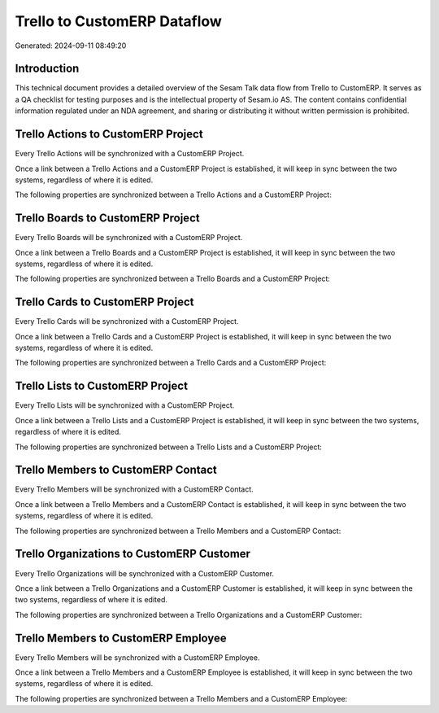 ============================
Trello to CustomERP Dataflow
============================

Generated: 2024-09-11 08:49:20

Introduction
------------

This technical document provides a detailed overview of the Sesam Talk data flow from Trello to CustomERP. It serves as a QA checklist for testing purposes and is the intellectual property of Sesam.io AS. The content contains confidential information regulated under an NDA agreement, and sharing or distributing it without written permission is prohibited.

Trello Actions to CustomERP Project
-----------------------------------
Every Trello Actions will be synchronized with a CustomERP Project.

Once a link between a Trello Actions and a CustomERP Project is established, it will keep in sync between the two systems, regardless of where it is edited.

The following properties are synchronized between a Trello Actions and a CustomERP Project:

.. list-table::
   :header-rows: 1

   * - Trello Actions Property
     - CustomERP Project Property
     - CustomERP Data Type


Trello Boards to CustomERP Project
----------------------------------
Every Trello Boards will be synchronized with a CustomERP Project.

Once a link between a Trello Boards and a CustomERP Project is established, it will keep in sync between the two systems, regardless of where it is edited.

The following properties are synchronized between a Trello Boards and a CustomERP Project:

.. list-table::
   :header-rows: 1

   * - Trello Boards Property
     - CustomERP Project Property
     - CustomERP Data Type


Trello Cards to CustomERP Project
---------------------------------
Every Trello Cards will be synchronized with a CustomERP Project.

Once a link between a Trello Cards and a CustomERP Project is established, it will keep in sync between the two systems, regardless of where it is edited.

The following properties are synchronized between a Trello Cards and a CustomERP Project:

.. list-table::
   :header-rows: 1

   * - Trello Cards Property
     - CustomERP Project Property
     - CustomERP Data Type


Trello Lists to CustomERP Project
---------------------------------
Every Trello Lists will be synchronized with a CustomERP Project.

Once a link between a Trello Lists and a CustomERP Project is established, it will keep in sync between the two systems, regardless of where it is edited.

The following properties are synchronized between a Trello Lists and a CustomERP Project:

.. list-table::
   :header-rows: 1

   * - Trello Lists Property
     - CustomERP Project Property
     - CustomERP Data Type


Trello Members to CustomERP Contact
-----------------------------------
Every Trello Members will be synchronized with a CustomERP Contact.

Once a link between a Trello Members and a CustomERP Contact is established, it will keep in sync between the two systems, regardless of where it is edited.

The following properties are synchronized between a Trello Members and a CustomERP Contact:

.. list-table::
   :header-rows: 1

   * - Trello Members Property
     - CustomERP Contact Property
     - CustomERP Data Type


Trello Organizations to CustomERP Customer
------------------------------------------
Every Trello Organizations will be synchronized with a CustomERP Customer.

Once a link between a Trello Organizations and a CustomERP Customer is established, it will keep in sync between the two systems, regardless of where it is edited.

The following properties are synchronized between a Trello Organizations and a CustomERP Customer:

.. list-table::
   :header-rows: 1

   * - Trello Organizations Property
     - CustomERP Customer Property
     - CustomERP Data Type


Trello Members to CustomERP Employee
------------------------------------
Every Trello Members will be synchronized with a CustomERP Employee.

Once a link between a Trello Members and a CustomERP Employee is established, it will keep in sync between the two systems, regardless of where it is edited.

The following properties are synchronized between a Trello Members and a CustomERP Employee:

.. list-table::
   :header-rows: 1

   * - Trello Members Property
     - CustomERP Employee Property
     - CustomERP Data Type


